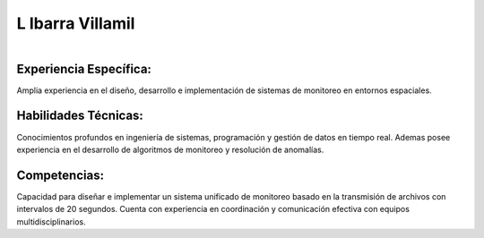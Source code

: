 L Ibarra Villamil
=====
.. centered:: **Ingeniero de Sistemas Espaciales**

.. figure:: _static/ibarra.jpg
   :align: right
   :width: 300
   :height: 300
Experiencia Específica: 
------------
Amplia experiencia en el diseño, desarrollo e implementación de sistemas de monitoreo en entornos espaciales.

Habilidades Técnicas: 
------------
Conocimientos profundos en ingeniería de sistemas, programación y gestión de datos en tiempo real. Ademas posee experiencia en el desarrollo de algoritmos de monitoreo y resolución de anomalías.

Competencias: 
------------
Capacidad para diseñar e implementar un sistema unificado de monitoreo basado en la transmisión de archivos con intervalos de 20 segundos. Cuenta con experiencia en coordinación y comunicación efectiva con equipos multidisciplinarios.